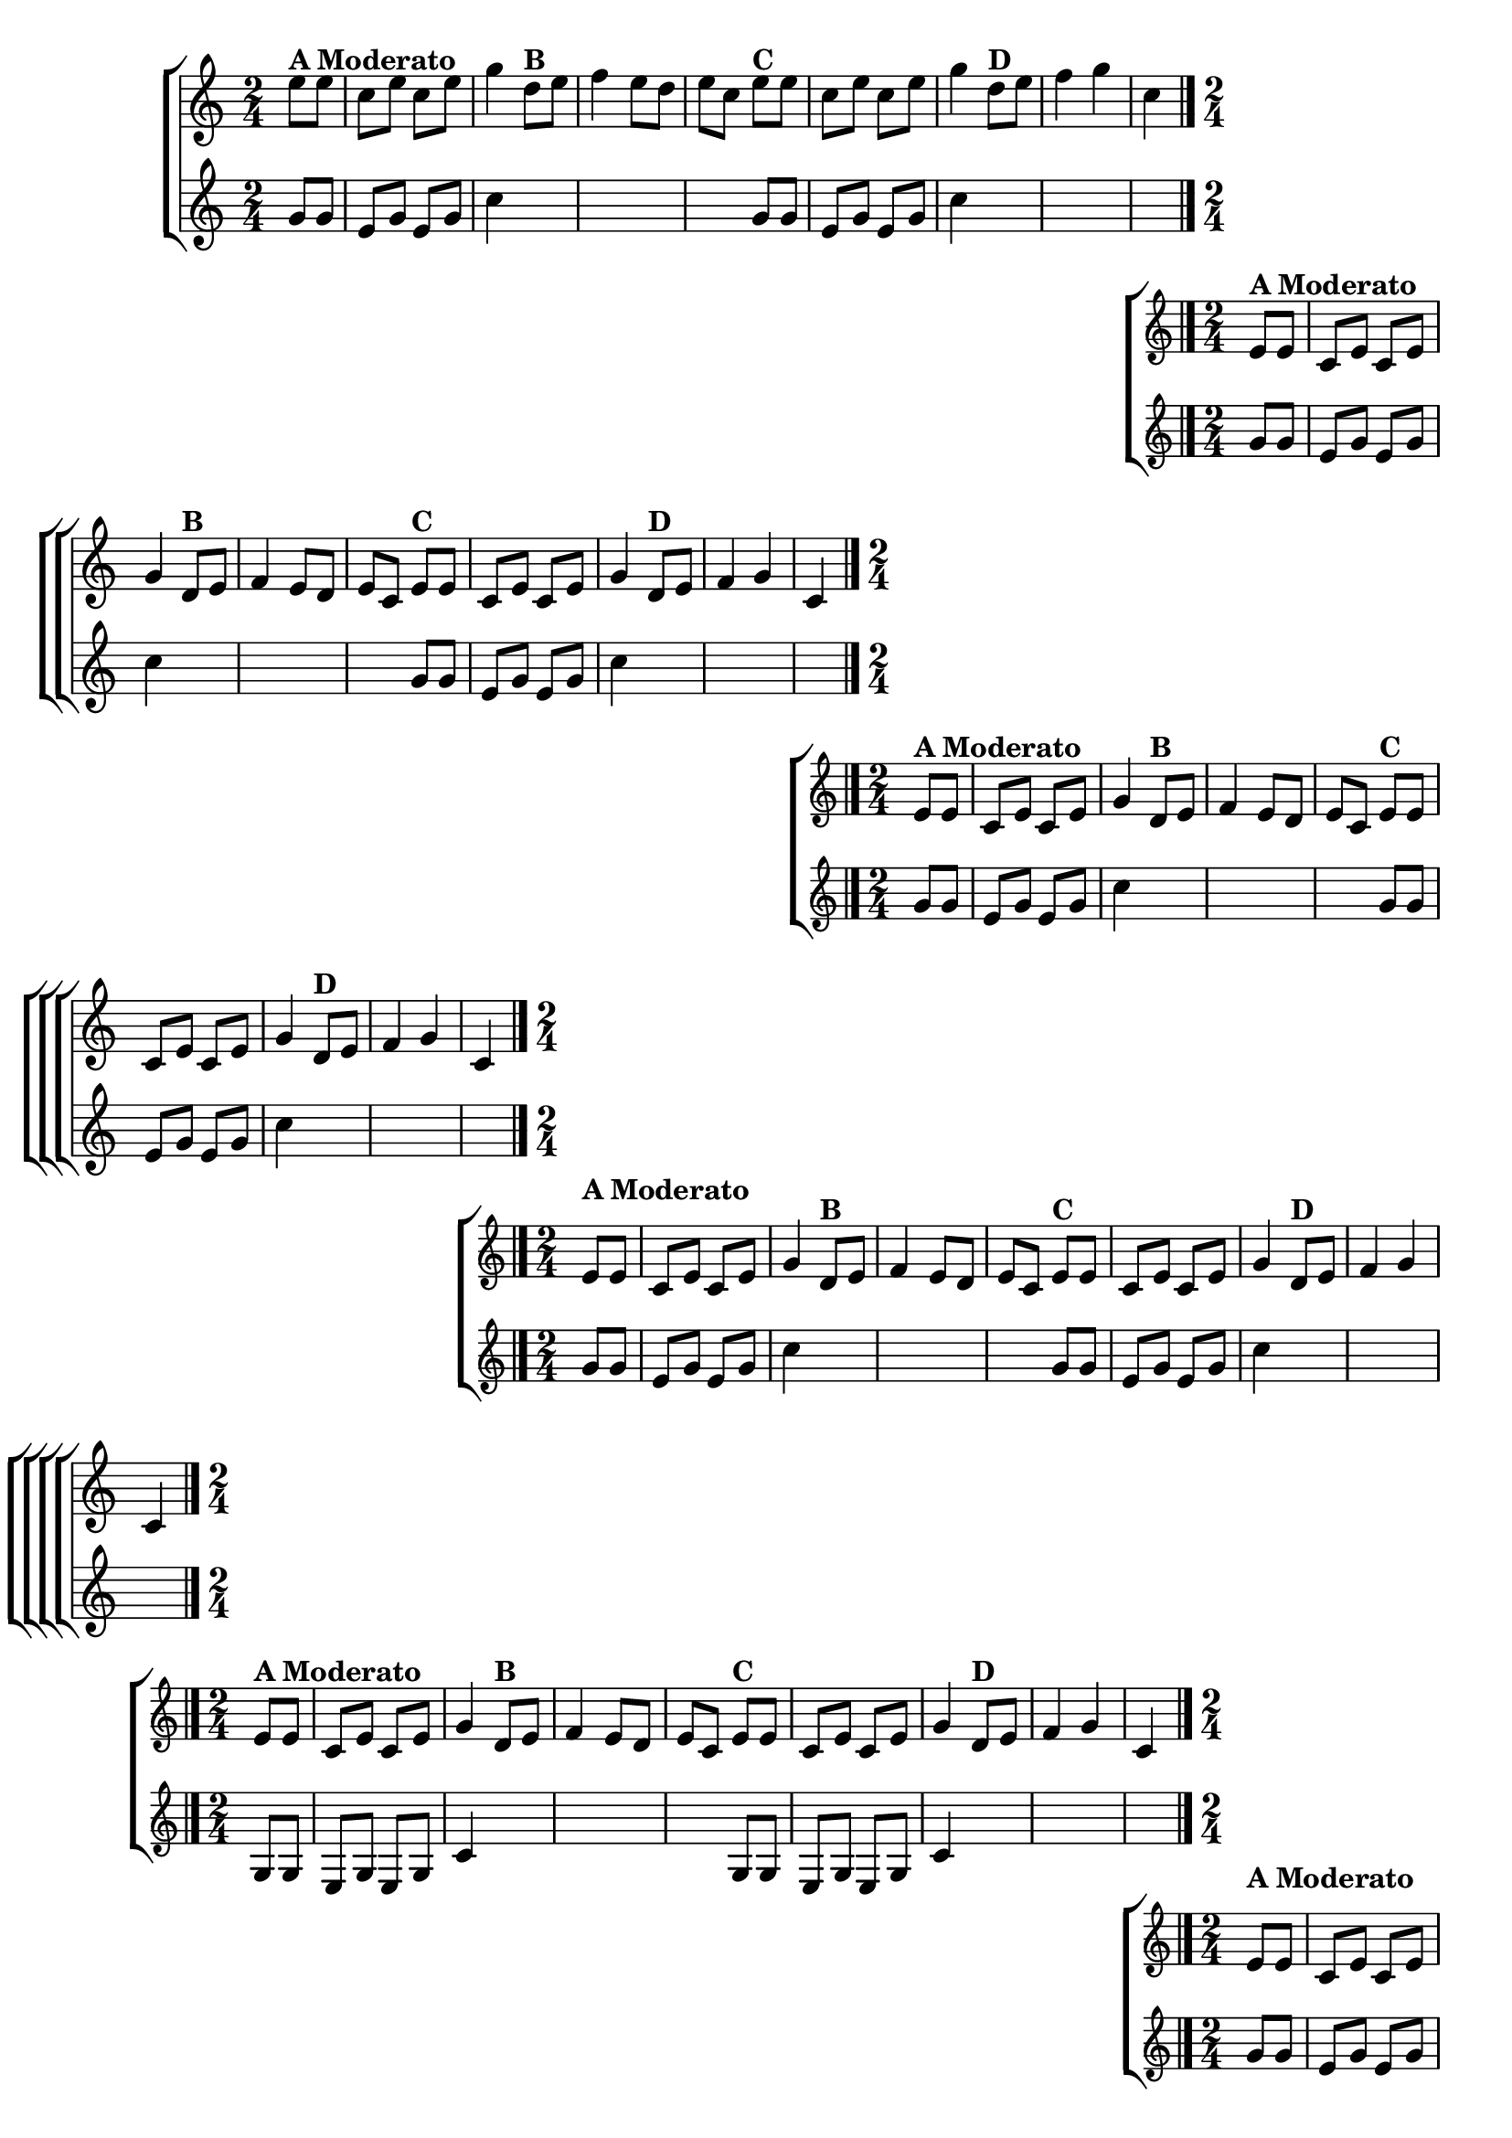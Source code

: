 \version "2.16.0"

%\header {title = "Eu fui ao jardim celeste"}

\relative c''{

                                % CLARINETE

  \tag #'cl {

    \new ChoirStaff <<
      <<
        \new Staff{
          \override Score.BarNumber #'transparent = ##t
          \key c \major
          \time 2/4
          \partial 8*2
          
          e8^\markup {\bold {A Moderato}} e c e c e g4 
          d8^\markup {\bold {B}}  e f4 e8 d e c  
          e^\markup {\bold {C}} e c e c e g4 
          d8^\markup {\bold {D}}  e f4 g c,
          \bar "|." 

	}



        \new Staff {
          \key c \major
          \time 2/4
          \partial 4

          g8 g e g e g c4
          \hideNotes
          b8 c d4 c8 b c g

          \unHideNotes
          g8 g e g e g c4	
          \hideNotes
          b8 c d4 b c
	}
      >>
    >>


  }

                                % FLAUTA

  \tag #'fl {

    \new ChoirStaff <<
      <<
        \new Staff{
          \override Score.BarNumber #'transparent = ##t
          \key c \major
          \time 2/4
          \partial 8*2
          
          e,8^\markup {\bold {A Moderato}} e c e c e g4 
          d8^\markup {\bold {B}}  e f4 e8 d e c  
          e^\markup {\bold {C}} e c e c e g4 
          d8^\markup {\bold {D}}  e f4 g c,
          \bar "|." 

	}



        \new Staff {
          \key c \major
          \time 2/4
          \partial 4

          g'8 g e g e g c4
          \hideNotes
          b8 c d4 c8 b c g

          \unHideNotes
          g8 g e g e g c4	
          \hideNotes
          b8 c d4 b c
	}
      >>
    >>


  }

                                % OBOÉ

  \tag #'ob {

    \new ChoirStaff <<
      <<
        \new Staff{
          \override Score.BarNumber #'transparent = ##t
          \key c \major
          \time 2/4
          \partial 8*2
          
          e,8^\markup {\bold {A Moderato}} e c e c e g4 
          d8^\markup {\bold {B}}  e f4 e8 d e c  
          e^\markup {\bold {C}} e c e c e g4 
          d8^\markup {\bold {D}}  e f4 g c,
          \bar "|." 

	}



        \new Staff {
          \key c \major
          \time 2/4
          \partial 4

          g'8 g e g e g c4
          \hideNotes
          b8 c d4 c8 b c g

          \unHideNotes
          g8 g e g e g c4	
          \hideNotes
          b8 c d4 b c
	}
      >>
    >>


  }

                                % SAX ALTO

  \tag #'saxa {

    \new ChoirStaff <<
      <<
        \new Staff{
          \override Score.BarNumber #'transparent = ##t
          \key c \major
          \time 2/4
          \partial 8*2
          
          \once \override TextScript #'padding = #2
          e,8^\markup {\bold {A Moderato}} e c e c e g4 
          d8^\markup {\bold {B}}  e f4 e8 d e c  
          e^\markup {\bold {C}} e c e c e g4 
          d8^\markup {\bold {D}}  e f4 g c,
          \bar "|." 

	}



        \new Staff {
          \key c \major
          \time 2/4
          \partial 4

          g'8 g e g e g c4
          \hideNotes
          b8 c d4 c8 b c g

          \unHideNotes
          g8 g e g e g c4	
          \hideNotes
          b8 c d4 b c
	}
      >>
    >>


  }

                                % SAX TENOR

  \tag #'saxt {

    \new ChoirStaff <<
      <<
        \new Staff{
          \override Score.BarNumber #'transparent = ##t
          \key c \major
          \time 2/4
          \partial 8*2
          
          e,8^\markup {\bold {A Moderato}} e c e c e g4 
          d8^\markup {\bold {B}}  e f4 e8 d e c  
          e^\markup {\bold {C}} e c e c e g4 
          d8^\markup {\bold {D}}  e f4 g c,
          \bar "|." 

	}



        \new Staff {
          \key c \major
          \time 2/4
          \partial 4

          g8 g e g e g c4
          \hideNotes
          b8 c d4 c8 b c g

          \unHideNotes
          g8 g e g e g c4	
          \hideNotes
          b8 c d4 b c
	}
      >>
    >>


  }

                                % SAX GENES

  \tag #'saxg {

    \new ChoirStaff <<
      <<
        \new Staff{
          \override Score.BarNumber #'transparent = ##t
          \key c \major
          \time 2/4
          \partial 8*2
          
          \once \override TextScript #'padding = #2
          e8^\markup {\bold {A Moderato}} e c e c e g4 
          d8^\markup {\bold {B}}  e f4 e8 d e c  
          e^\markup {\bold {C}} e c e c e g4 
          d8^\markup {\bold {D}}  e f4 g c,
          \bar "|." 

	}



        \new Staff {
          \key c \major
          \time 2/4
          \partial 4

          g'8 g e g e g c4
          \hideNotes
          b8 c d4 c8 b c g

          \unHideNotes
          g8 g e g e g c4	
          \hideNotes
          b8 c d4 b c
	}
      >>
    >>


  }

                                % TROMPETE

  \tag #'tpt {

    \new ChoirStaff <<
      <<
        \new Staff{
          \override Score.BarNumber #'transparent = ##t
          \key c \major
          \time 2/4
          \partial 8*2
          
          e,8^\markup {\bold {A Moderato}} e c e c e g4 
          d8^\markup {\bold {B}}  e f4 e8 d e c  
          e^\markup {\bold {C}} e c e c e g4 
          d8^\markup {\bold {D}}  e f4 g c,
          \bar "|." 

	}



        \new Staff {
          \key c \major
          \time 2/4
          \partial 4

          g'8 g e g e g c4
          \hideNotes
          b8 c d4 c8 b c g

          \unHideNotes
          g8 g e g e g c4	
          \hideNotes
          b8 c d4 b c
	}
      >>
    >>


  }

                                % TROMPA

  \tag #'tpa {

    \new ChoirStaff <<
      <<
        \new Staff{
          \override Score.BarNumber #'transparent = ##t
          \key c \major
          \time 2/4
          \partial 8*2
          
          e,8^\markup {\bold {A Moderato}} e c e c e g4 
          d8^\markup {\bold {B}}  e f4 e8 d e c  
          e^\markup {\bold {C}} e c e c e g4 
          d8^\markup {\bold {D}}  e f4 g c,
          \bar "|." 

	}



        \new Staff {
          \key c \major
          \time 2/4
          \partial 4

          g'8 g e g e g c4
          \hideNotes
          b8 c d4 c8 b c g

          \unHideNotes
          g8 g e g e g c4	
          \hideNotes
          b8 c d4 b c
	}
      >>
    >>


  }


                                % TROMPA OP

  \tag #'tpaop {

    \new ChoirStaff <<
      <<
        \new Staff{
          \override Score.BarNumber #'transparent = ##t
          \key c \major
          \time 2/4
          \partial 8*2
          
          e,8^\markup {\bold {A Moderato}} e c e c e g4 
          d8^\markup {\bold {B}}  e f4 e8 d e c  
          e^\markup {\bold {C}} e c e c e g4 
          d8^\markup {\bold {D}}  e f4 g c,
          \bar "|." 

	}



        \new Staff {
          \key c \major
          \time 2/4
          \partial 4

          g'8 g e g e g c4
          \hideNotes
          b8 c d4 c8 b c g

          \unHideNotes
          g8 g e g e g c4	
          \hideNotes
          b8 c d4 b c
	}
      >>
    >>


  }

                                % TROMBONE

  \tag #'tbn {

    \new ChoirStaff <<
      <<
        \new Staff{
          \override Score.BarNumber #'transparent = ##t
          \key c \major
          \time 2/4
          \clef bass
          \partial 8*2
          
          e,8^\markup {\bold {A Moderato}} e c e c e g4 
          d8^\markup {\bold {B}}  e f4 e8 d e c  
          e^\markup {\bold {C}} e c e c e g4 
          d8^\markup {\bold {D}}  e f4 g c,
          \bar "|." 

	}



        \new Staff {
          \key c \major
          \time 2/4
          \clef bass
          \partial 4

          g'8 g e g e g c4
          \hideNotes
          b8 c d4 c8 b c g

          \unHideNotes
          g8 g e g e g c4	
          \hideNotes
          b8 c d4 b c
	}
      >>
    >>


  }

                                % TUBA MIB

  \tag #'tbamib {

    \new ChoirStaff <<
      <<
        \new Staff{
          \override Score.BarNumber #'transparent = ##t
          \key c \major
          \time 2/4
          \clef bass
          \partial 8*2
          
          e,8^\markup {\bold {A Moderato}} e c e c e g4 
          d8^\markup {\bold {B}}  e f4 e8 d e c  
          e^\markup {\bold {C}} e c e c e g4 
          d8^\markup {\bold {D}}  e f4 g c,
          \bar "|." 

	}



        \new Staff {
          \key c \major
          \time 2/4
          \clef bass
          \partial 4

          g'8 g e g e g c4
          \hideNotes
          b8 c d4 c8 b c g

          \unHideNotes
          g8 g e g e g c4	
          \hideNotes
          b8 c d4 b c
	}
      >>
    >>


  }

                                % TUBA SIB

  \tag #'tbasib {

    \new ChoirStaff <<
      <<
        \new Staff{
          \override Score.BarNumber #'transparent = ##t
          \key c \major
          \time 2/4
          \clef bass
          \partial 8*2
          
          e,8^\markup {\bold {A Moderato}} e c e c e g4 
          d8^\markup {\bold {B}}  e f4 e8 d e c  
          e^\markup {\bold {C}} e c e c e g4 
          d8^\markup {\bold {D}}  e f4 g c,
          \bar "|." 

	}



        \new Staff {
          \key c \major
          \time 2/4
          \clef bass
          \partial 4

          g'8 g e g e g c4
          \hideNotes
          b8 c d4 c8 b c g

          \unHideNotes
          g8 g e g e g c4	
          \hideNotes
          b8 c d4 b c
	}
      >>
    >>


  }

                                % VIOLA

  \tag #'vla {

    \new ChoirStaff <<
      <<
        \new Staff{
          \override Score.BarNumber #'transparent = ##t
          \key c \major
          \time 2/4
          \clef alto
          \partial 8*2
          
          e,8^\markup {\bold {A Moderato}} e c e c e g4 
          d8^\markup {\bold {B}}  e f4 e8 d e c  
          e^\markup {\bold {C}} e c e c e g4 
          d8^\markup {\bold {D}}  e f4 g c,
          \bar "|." 

	}



        \new Staff {
          \key c \major
          \clef alto
          \time 2/4
          \partial 4

          g'8 g e g e g c4
          \hideNotes
          b8 c d4 c8 b c g

          \unHideNotes
          g8 g e g e g c4	
          \hideNotes
          b8 c d4 b c
	}
      >>
    >>


  }


                                % FINAL


}